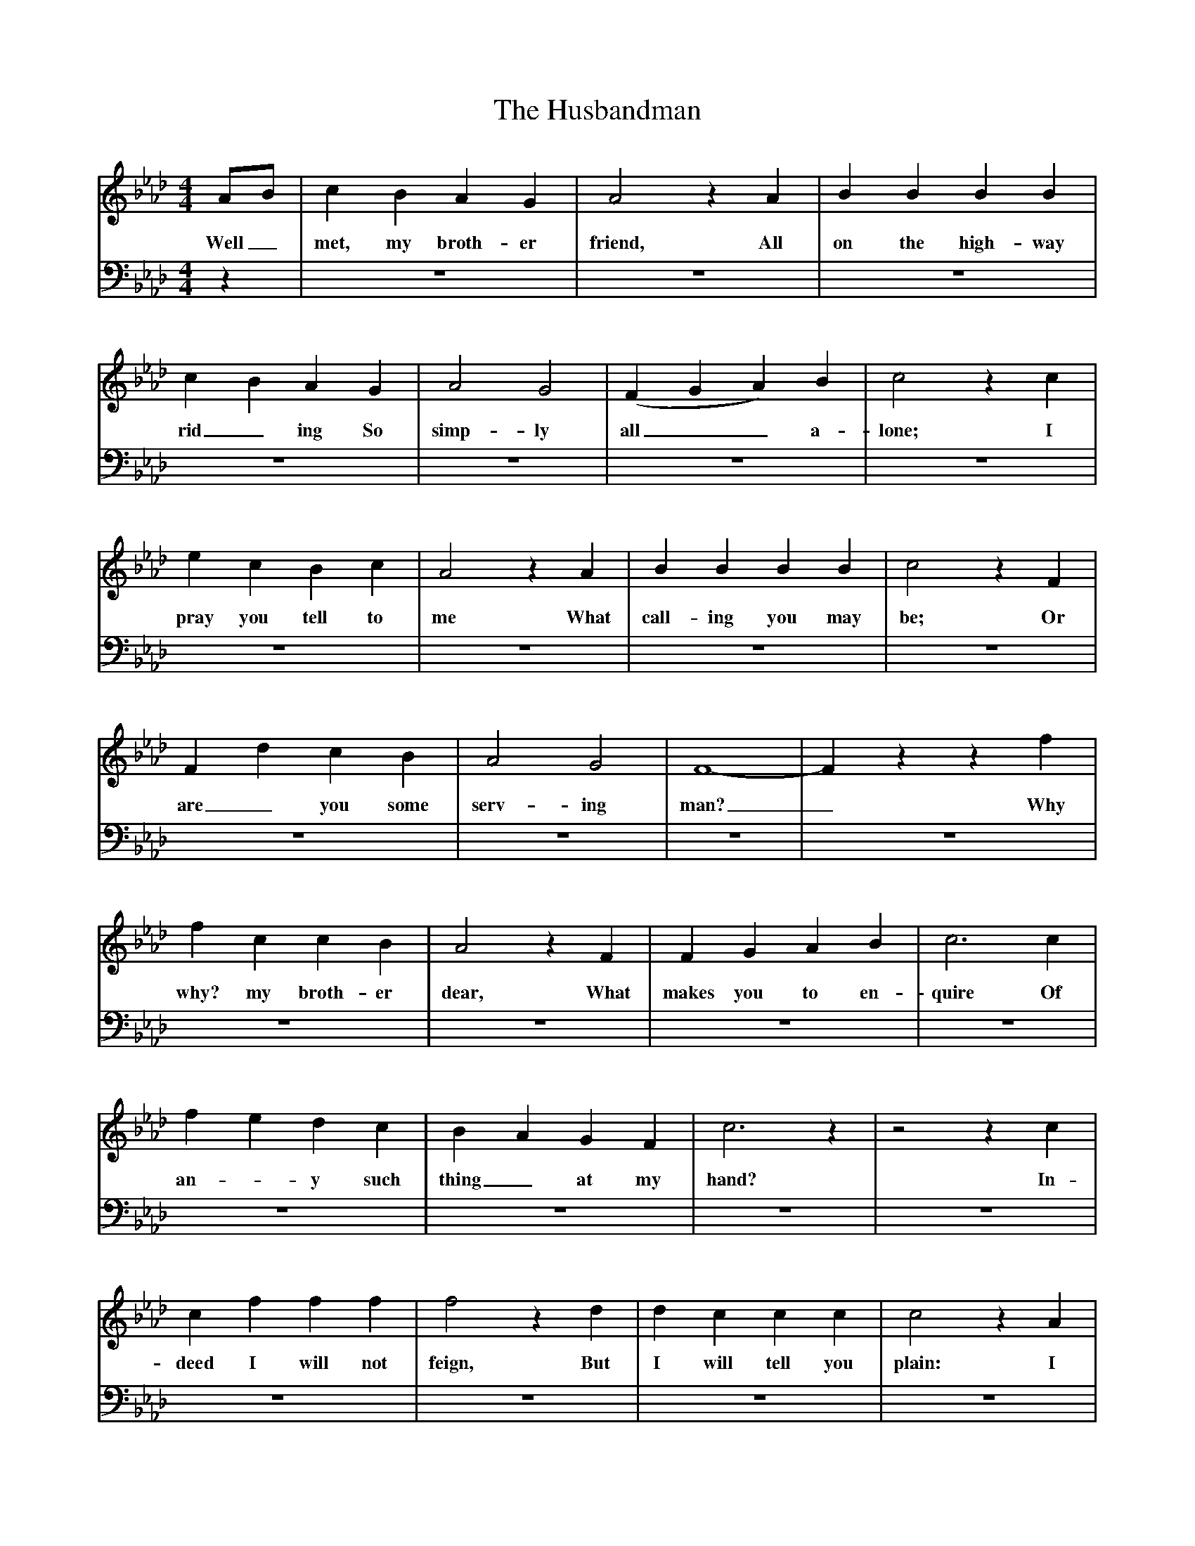 X:1
T:The Husbandman
Z:John Broadwood
F:http://www.folkinfo.org/songs
B:Jones Lewis, 1995,Sweet Sussex, Ferret Publ, Sutton Coldfield
M:4/4     %Meter
L:1/8     %
K:Ab
V:1
AB |c2 B2 A2 G2 |A4 z2 A2 |B2 B2 B2 B2 |
w:Well_ met, my broth-er friend, All on the high-way
c2 B2 A2 G2 |A4 G4 |(F2 G2 A2) B2 |c4 z2 c2 |
w:rid_ ing So simp-ly all__ a-lone; I
e2 c2 B2 c2 |A4 z2 A2 |B2 B2 B2 B2 |c4 z2 F2 |
w:pray you tell to me What call-ing you may be; Or
F2 d2 c2 B2 |A4 G4 |F8-|F2 z2 z2 f2 |
w:are_ you some serv-ing man?_ Why
f2 c2 c2 B2 |A4 z2 F2 |F2 G2 A2 B2 |c6 c2 |
w:why? my broth-er dear, What makes you to en-quire Of
f2 e2 d2 c2 |B2 A2 G2 F2 |c6 z2 |z4 z2 c2 |
w:an-*y such thing_ at my hand? In-
c2 f2 f2 f2 |f4 z2 d2 |d2 c2 c2 c2 |c4 z2 A2 |
w:deed I will not feign, But I will tell you plain: I
B2 A2 G2 F2 |A4 c4 |F8-|F2 z2 z2 AB |
w:am a down-right Hus-band-man._ In_
c2 c2 c2 c2 |c4 z2 e2 |e2 B2 B2 B2 |B4 z2 c2 |
w:deed I will not feign, But I will tell you plain: I
d3 e f2 d2 |c4 e4 |A8-|A2 z6 |]
w:am a down-right Serv-ing-man *
V:2
M:4/4     %Meter
L:1/8     %
K:Ab
z2 |z8 |z8 |z8 |
z8 |z8 |z8 |z8 |
z8 |z8 |z8 |z8 |
z8 |z8 |z8 |z8 |
z8 |z8 |z8 |z8 |
z8 |z8 |z8 |z8 |
z8 |z8 |z8 |z8 |
z8 |z8 |z8 |z4 z2 A,E, |
w:In_
A,2 A,2 A,2 A,2 |A,4 z2 E,2 |E,2 E,2 E,2 E,2 |E,4 z2 A,,2 |
w:deed I will not feign, But I will tell you plain I
B,,3 C, D,2 D,2 |E,4 E,4 |A,,8-|A,,2 z6 |]
w:am a down-right Hus-band-man *
